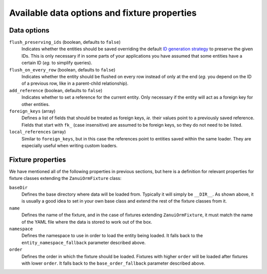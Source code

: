 Available data options and fixture properties
=============================================

Data options
------------

``flush_preserving_ids`` (boolean, defaults to ``false``)
    Indicates whether the entities should be saved overriding the default `ID generation strategy <http://doctrine-orm.readthedocs.org/en/latest/reference/basic-mapping.html#identifier-generation-strategies>`_ to preserve the given IDs. This is only necessary if in some parts of your applications you have assumed that some entities have a certain ID (*eg.* to simplify queries).

``flush_on_every_row`` (boolean, defaults to ``false``)
    Indicates whether the entity should be flushed on every row instead of only at the end (*eg.* you depend on the ID of a previous row, like in a parent-child relationship).

``add_reference`` (boolean, defaults to ``false``)
    Indicates whether to set a reference for the current entity. Only necessary if the entity will act as a foreign key for other entities.

``foreign_keys`` (array)
    Defines a list of fields that should be treated as foreign keys, *ie.* their values point to a previously saved reference. Fields that start with ``fk_`` (case insensitive) are assumed to be foreign keys, so they do not need to be listed.

``local_references`` (array)
    Similar to ``foreign_keys``, but in this case the references point to entities saved within the same loader. They are especially useful when writing custom loaders.

Fixture properties
------------------

We have mentioned all of the following properties in previous sections, but here is a definition for relevant
properties for fixture classes extending the ``ZanuiOrmFixture`` class:

``baseDir``
    Defines the base directory where data will be loaded from. Typically it will simply be ``__DIR__``.
    As shown above, it is usually a good idea to set in your own base class and extend the rest of the
    fixture classes from it.

``name``
    Defines the name of the fixture, and in the case of fixtures extending ``ZanuiOrmFixture``,
    it must match the name of the YAML file where the data is stored to work out of the box.

``namespace``
    Defines the namespace to use in order to load the entity being loaded.
    It falls back to the ``entity_namespace_fallback`` parameter described above.

``order``
    Defines the order in which the fixture should be loaded. Fixtures with higher ``order`` will be loaded after
    fixtures with lower ``order``.
    It falls back to the ``base_order_fallback`` parameter described above.
